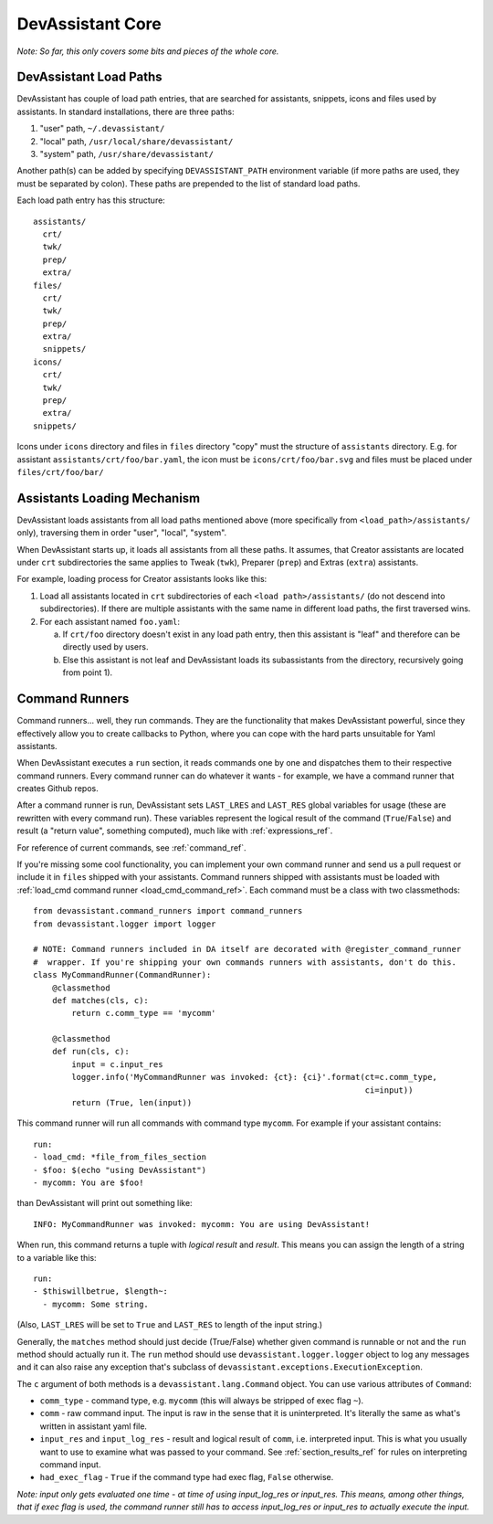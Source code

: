 DevAssistant Core
=================

*Note: So far, this only covers some bits and pieces of the whole core.*

.. _load_paths:

DevAssistant Load Paths
-----------------------
DevAssistant has couple of load path entries, that are searched for assistants,
snippets, icons and files used by assistants. In standard installations,
there are three paths:

1. "user" path, ``~/.devassistant/``
2. "local" path, ``/usr/local/share/devassistant/``
3. "system" path, ``/usr/share/devassistant/``

Another path(s) can be added by specifying ``DEVASSISTANT_PATH`` environment
variable (if more paths are used, they must be separated by colon). These paths
are prepended to the list of standard load paths.

Each load path entry has this structure::

   assistants/
     crt/
     twk/
     prep/
     extra/
   files/
     crt/
     twk/
     prep/
     extra/
     snippets/
   icons/
     crt/
     twk/
     prep/
     extra/
   snippets/

Icons under ``icons`` directory and files in ``files`` directory "copy"
must the structure of ``assistants`` directory. E.g. for assistant
``assistants/crt/foo/bar.yaml``, the icon must be ``icons/crt/foo/bar.svg``
and files must be placed under ``files/crt/foo/bar/``

.. _assistants_loading_mechanism:

Assistants Loading Mechanism
----------------------------
DevAssistant loads assistants from all load paths mentioned above (more
specifically from ``<load_path>/assistants/`` only), traversing them in
order "user", "local", "system".

When DevAssistant starts up, it loads all assistants from all these paths. It
assumes, that Creator assistants are located under ``crt`` subdirectories
the same applies to Tweak (``twk``), Preparer (``prep``) and Extras (``extra``) assistants.

For example, loading process for Creator assistants looks like this:

1. Load all assistants located in ``crt`` subdirectories of each
   ``<load path>/assistants/`` (do not descend into subdirectories).
   If there are multiple assistants with the same name in different
   load paths, the first traversed wins.
2. For each assistant named ``foo.yaml``:

   a. If ``crt/foo`` directory doesn't exist in any load path entry, then this
      assistant is "leaf" and therefore can be directly used by users.
   b. Else this assistant is not leaf and DevAssistant loads its subassistants
      from the directory, recursively going from point 1).

.. _command_runners:

Command Runners
---------------

Command runners... well, they run commands. They are the functionality that 
makes DevAssistant powerful, since they effectively allow you to create
callbacks to Python, where you can cope with the hard parts unsuitable for
Yaml assistants.

When DevAssistant executes a ``run`` section, it reads commands one by one
and dispatches them to their respective command runners. Every command runner
can do whatever it wants - for example, we have a command runner that creates
Github repos.

After a command runner is run, DevAssistant sets ``LAST_LRES`` and ``LAST_RES`` global variables
for usage (these are rewritten with every command run). These variables represent the logical
result of the command (``True``/``False``) and result (a "return value", something computed),
much like with :ref:`expressions_ref`.

For reference of current commands, see :ref:`command_ref`.

If you're missing some cool functionality, you can implement your own command
runner and send us a pull request or include it in ``files`` shipped with your assistants.
Command runners shipped with assistants must be loaded with
:ref:`load_cmd command runner <load_cmd_command_ref>`.
Each command must be a class with two classmethods::

   from devassistant.command_runners import command_runners
   from devassistant.logger import logger

   # NOTE: Command runners included in DA itself are decorated with @register_command_runner
   #  wrapper. If you're shipping your own commands runners with assistants, don't do this.
   class MyCommandRunner(CommandRunner):
       @classmethod
       def matches(cls, c):
           return c.comm_type == 'mycomm'

       @classmethod
       def run(cls, c):
           input = c.input_res
           logger.info('MyCommandRunner was invoked: {ct}: {ci}'.format(ct=c.comm_type,
                                                                        ci=input))
           return (True, len(input))

This command runner will run all commands with command type ``mycomm``.
For example if your assistant contains::

   run:
   - load_cmd: *file_from_files_section
   - $foo: $(echo "using DevAssistant")
   - mycomm: You are $foo!

than DevAssistant will print out something like::

   INFO: MyCommandRunner was invoked: mycomm: You are using DevAssistant!

When run, this command returns a tuple with *logical result* and *result*. This means
you can assign the length of a string to a variable like this::

   run:
   - $thiswillbetrue, $length~:
     - mycomm: Some string.

(Also, ``LAST_LRES`` will be set to ``True`` and ``LAST_RES`` to length of the input string.)

Generally, the ``matches`` method should just decide (True/False) whether given
command is runnable or not and the ``run`` method should actually run it.
The ``run`` method should use ``devassistant.logger.logger`` object to log any
messages and it can also raise any exception that's subclass of
``devassistant.exceptions.ExecutionException``.

The ``c`` argument of both methods is a ``devassistant.lang.Command``
object. You can use various attributes of ``Command``:

- ``comm_type`` - command type, e.g. ``mycomm``
  (this will always be stripped of exec flag ``~``).
- ``comm`` - raw command input. The input is raw in the sense that it is uninterpreted.
  It's literally the same as what's written in assistant yaml file.
- ``input_res`` and ``input_log_res`` - result and logical result of ``comm``, i.e.
  interpreted input. This is what you usually want to use to examine what was
  passed to your command. See :ref:`section_results_ref` for rules on interpreting command input.
- ``had_exec_flag`` - ``True`` if the command type had exec flag, ``False`` otherwise.

*Note: input only gets evaluated one time - at time of using input_log_res or input_res. This
means, among other things, that if exec flag is used, the command runner still has to access
input_log_res or input_res to actually execute the input.*
